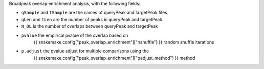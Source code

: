 Broadpeak overlap enrichment analysis, with the following fields:

*  ``qSample`` and ``tSample`` are the names of queryPeak and targetPeak files
*  ``qLen`` and ``tLen`` are the number of peaks in queryPeak and targetPeak
*  ``N_OL`` is the number of overlaps between queryPeak and targetPeak
*  ``pvalue`` the empirical pvalue of the overlap based on
    {{ snakemake.config["peak_overlap_enrichment"]["nshuffle"] }} random
    shuffle iterations
*  ``p.adjust`` the pvalue adjust for multiple comparisons using the 
    {{ snakemake.config["peak_overlap_enrichment"]["padjust_method"] }} method
